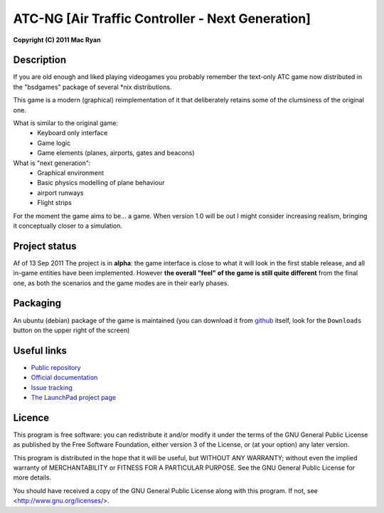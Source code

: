 ATC-NG [Air Traffic Controller - Next Generation]
=================================================
**Copyright (C) 2011 Mac Ryan**


Description
-----------
If you are old enough and liked playing videogames you probably remember the
text-only ATC game now distributed in the "bsdgames" package of several
\*nix distributions.

This game is a modern (graphical) reimplementation of it that deliberately
retains some of the clumsiness of the original one.

What is similar to the original game:
 - Keyboard only interface
 - Game logic
 - Game elements (planes, airports, gates and beacons)

What is "next generation":
 - Graphical environment
 - Basic physics modelling of plane behaviour
 - airport runways
 - Flight strips

For the moment the game aims to be... a game. When version 1.0 will be out I
might consider increasing realism, bringing it conceptually closer to a
simulation.


Project status
--------------
Af of 13 Sep 2011 The project is in **alpha**: the game interface is close to
what it will look in the first stable release, and all in-game entities have
been implemented. However **the overall "feel" of the game is still quite
different** from the final one, as both the scenarios and the game modes are
in their early phases.


Packaging
---------
An ubuntu (debian) package of the game is maintained (you can download it from
github__ itself, look for the ``Downloads`` button on the upper right of the
screen)

.. __: `Public repository`_


Useful links
------------
- `Public repository`_
- `Official documentation`_
- `Issue tracking`_
- `The LaunchPad project page`_

.. _Public repository: https://github.com/quasipedia/atc-ng
.. _Official documentation: http://quasipedia.github.com/atc-ng/
.. _Issue tracking: https://github.com/quasipedia/atc-ng/issues
.. _The LaunchPad project page: https://launchpad.net/atc-ng


Licence
-------
This program is free software: you can redistribute it and/or modify
it under the terms of the GNU General Public License as published by
the Free Software Foundation, either version 3 of the License, or
(at your option) any later version.

This program is distributed in the hope that it will be useful,
but WITHOUT ANY WARRANTY; without even the implied warranty of
MERCHANTABILITY or FITNESS FOR A PARTICULAR PURPOSE.  See the
GNU General Public License for more details.

You should have received a copy of the GNU General Public License
along with this program.  If not, see <http://www.gnu.org/licenses/>.
